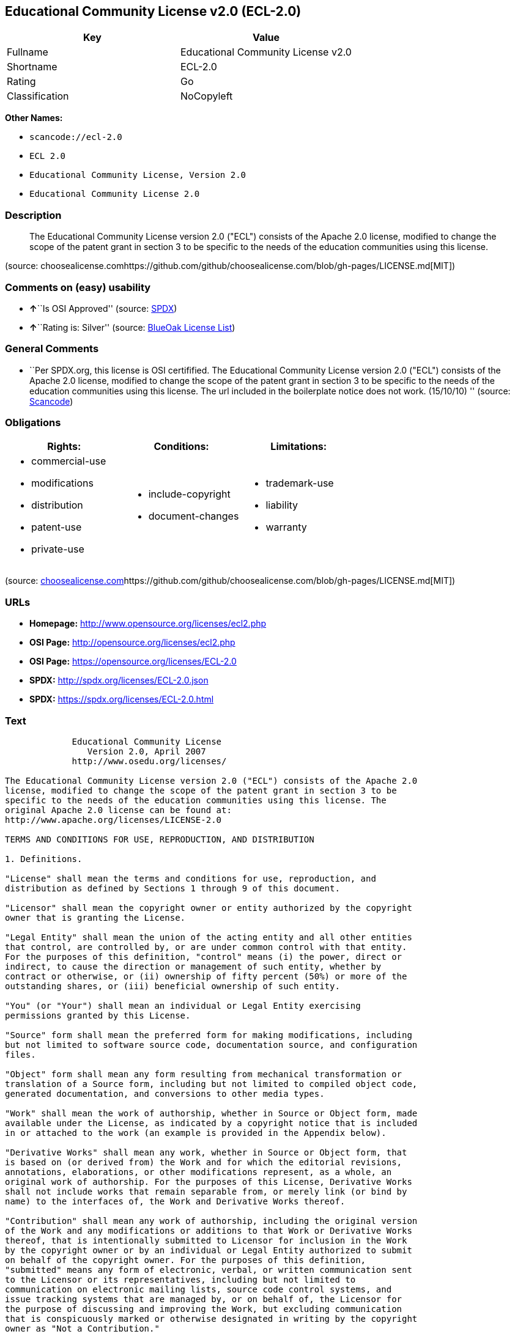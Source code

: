 == Educational Community License v2.0 (ECL-2.0)

[cols=",",options="header",]
|===
|Key |Value
|Fullname |Educational Community License v2.0
|Shortname |ECL-2.0
|Rating |Go
|Classification |NoCopyleft
|===

*Other Names:*

* `+scancode://ecl-2.0+`
* `+ECL 2.0+`
* `+Educational Community License, Version 2.0+`
* `+Educational Community License 2.0+`

=== Description

____
The Educational Community License version 2.0 ("ECL") consists of the
Apache 2.0 license, modified to change the scope of the patent grant in
section 3 to be specific to the needs of the education communities using
this license.
____

(source:
choosealicense.comhttps://github.com/github/choosealicense.com/blob/gh-pages/LICENSE.md[MIT])

=== Comments on (easy) usability

* **↑**``Is OSI Approved'' (source:
https://spdx.org/licenses/ECL-2.0.html[SPDX])
* **↑**``Rating is: Silver'' (source:
https://blueoakcouncil.org/list[BlueOak License List])

=== General Comments

* ``Per SPDX.org, this license is OSI certifified. The Educational
Community License version 2.0 ("ECL") consists of the Apache 2.0
license, modified to change the scope of the patent grant in section 3
to be specific to the needs of the education communities using this
license. The url included in the boilerplate notice does not work.
(15/10/10) '' (source:
https://github.com/nexB/scancode-toolkit/blob/develop/src/licensedcode/data/licenses/ecl-2.0.yml[Scancode])

=== Obligations

[cols=",,",options="header",]
|===
|Rights: |Conditions: |Limitations:
a|
* commercial-use
* modifications
* distribution
* patent-use
* private-use

a|
* include-copyright
* document-changes

a|
* trademark-use
* liability
* warranty

|===

(source:
https://github.com/github/choosealicense.com/blob/gh-pages/_licenses/ecl-2.0.txt[choosealicense.com]https://github.com/github/choosealicense.com/blob/gh-pages/LICENSE.md[MIT])

=== URLs

* *Homepage:* http://www.opensource.org/licenses/ecl2.php
* *OSI Page:* http://opensource.org/licenses/ecl2.php
* *OSI Page:* https://opensource.org/licenses/ECL-2.0
* *SPDX:* http://spdx.org/licenses/ECL-2.0.json
* *SPDX:* https://spdx.org/licenses/ECL-2.0.html

=== Text

....
             Educational Community License
                Version 2.0, April 2007
             http://www.osedu.org/licenses/

The Educational Community License version 2.0 ("ECL") consists of the Apache 2.0
license, modified to change the scope of the patent grant in section 3 to be
specific to the needs of the education communities using this license. The
original Apache 2.0 license can be found at:
http://www.apache.org/licenses/LICENSE-2.0

TERMS AND CONDITIONS FOR USE, REPRODUCTION, AND DISTRIBUTION

1. Definitions.

"License" shall mean the terms and conditions for use, reproduction, and
distribution as defined by Sections 1 through 9 of this document.

"Licensor" shall mean the copyright owner or entity authorized by the copyright
owner that is granting the License.

"Legal Entity" shall mean the union of the acting entity and all other entities
that control, are controlled by, or are under common control with that entity.
For the purposes of this definition, "control" means (i) the power, direct or
indirect, to cause the direction or management of such entity, whether by
contract or otherwise, or (ii) ownership of fifty percent (50%) or more of the
outstanding shares, or (iii) beneficial ownership of such entity.

"You" (or "Your") shall mean an individual or Legal Entity exercising
permissions granted by this License.

"Source" form shall mean the preferred form for making modifications, including
but not limited to software source code, documentation source, and configuration
files.

"Object" form shall mean any form resulting from mechanical transformation or
translation of a Source form, including but not limited to compiled object code,
generated documentation, and conversions to other media types.

"Work" shall mean the work of authorship, whether in Source or Object form, made
available under the License, as indicated by a copyright notice that is included
in or attached to the work (an example is provided in the Appendix below).

"Derivative Works" shall mean any work, whether in Source or Object form, that
is based on (or derived from) the Work and for which the editorial revisions,
annotations, elaborations, or other modifications represent, as a whole, an
original work of authorship. For the purposes of this License, Derivative Works
shall not include works that remain separable from, or merely link (or bind by
name) to the interfaces of, the Work and Derivative Works thereof.

"Contribution" shall mean any work of authorship, including the original version
of the Work and any modifications or additions to that Work or Derivative Works
thereof, that is intentionally submitted to Licensor for inclusion in the Work
by the copyright owner or by an individual or Legal Entity authorized to submit
on behalf of the copyright owner. For the purposes of this definition,
"submitted" means any form of electronic, verbal, or written communication sent
to the Licensor or its representatives, including but not limited to
communication on electronic mailing lists, source code control systems, and
issue tracking systems that are managed by, or on behalf of, the Licensor for
the purpose of discussing and improving the Work, but excluding communication
that is conspicuously marked or otherwise designated in writing by the copyright
owner as "Not a Contribution."

"Contributor" shall mean Licensor and any individual or Legal Entity on behalf
of whom a Contribution has been received by Licensor and subsequently
incorporated within the Work.

2. Grant of Copyright License. Subject to the terms and conditions of this
License, each Contributor hereby grants to You a perpetual, worldwide, non-
exclusive, no-charge, royalty-free, irrevocable copyright license to reproduce,
prepare Derivative Works of, publicly display, publicly perform, sublicense, and
distribute the Work and such Derivative Works in Source or Object form.

3. Grant of Patent License. Subject to the terms and conditions of this License,
each Contributor hereby grants to You a perpetual, worldwide, non-exclusive, no-
charge, royalty-free, irrevocable (except as stated in this section) patent
license to make, have made, use, offer to sell, sell, import, and otherwise
transfer the Work, where such license applies only to those patent claims
licensable by such Contributor that are necessarily infringed by their
Contribution(s) alone or by combination of their Contribution(s) with the Work
to which such Contribution(s) was submitted. If You institute patent litigation
against any entity (including a cross-claim or counterclaim in a lawsuit)
alleging that the Work or a Contribution incorporated within the Work
constitutes direct or contributory patent infringement, then any patent licenses
granted to You under this License for that Work shall terminate as of the date
such litigation is filed. Any patent license granted hereby with respect to
contributions by an individual employed by an institution or organization is
limited to patent claims where the individual that is the author of the Work is
also the inventor of the patent claims licensed, and where the organization or
institution has the right to grant such license under applicable grant and
research funding agreements. No other express or implied licenses are granted.

4. Redistribution.

You may reproduce and distribute copies of the Work or Derivative Works thereof
in any medium, with or without modifications, and in Source or Object form,
provided that You meet the following conditions:

You must give any other recipients of the Work or Derivative Works a copy of
this License; and

You must cause any modified files to carry prominent notices stating that You
changed the files; and

You must retain, in the Source form of any Derivative Works that You distribute,
all copyright, patent, trademark, and attribution notices from the Source form
of the Work, excluding those notices that do not pertain to any part of the
Derivative Works; and

If the Work includes a "NOTICE" text file as part of its distribution, then any
Derivative Works that You distribute must include a readable copy of the
attribution notices contained within such NOTICE file, excluding those notices
that do not pertain to any part of the Derivative Works, in at least one of the
following places: within a NOTICE text file distributed as part of the
Derivative Works; within the Source form or documentation, if provided along
with the Derivative Works; or, within a display generated by the Derivative
Works, if and wherever such third-party notices normally appear. The contents of
the NOTICE file are for informational purposes only and do not modify the
License. You may add Your own attribution notices within Derivative Works that
You distribute, alongside or as an addendum to the NOTICE text from the Work,
provided that such additional attribution notices cannot be construed as
modifying the License.

You may add Your own copyright statement to Your modifications and may provide
additional or different license terms and conditions for use, reproduction, or
distribution of Your modifications, or for any such Derivative Works as a whole,
provided Your use, reproduction, and distribution of the Work otherwise complies
with the conditions stated in this License.

5. Submission of Contributions.

Unless You explicitly state otherwise, any Contribution intentionally submitted
for inclusion in the Work by You to the Licensor shall be under the terms and
conditions of this License, without any additional terms or conditions.
Notwithstanding the above, nothing herein shall supersede or modify the terms of
any separate license agreement you may have executed with Licensor regarding
such Contributions.

6. Trademarks.

This License does not grant permission to use the trade names, trademarks,
service marks, or product names of the Licensor, except as required for
reasonable and customary use in describing the origin of the Work and
reproducing the content of the NOTICE file.

7. Disclaimer of Warranty.

Unless required by applicable law or agreed to in writing, Licensor provides the
Work (and each Contributor provides its Contributions) on an "AS IS" BASIS,
WITHOUT WARRANTIES OR CONDITIONS OF ANY KIND, either express or implied,
including, without limitation, any warranties or conditions of TITLE, NON-
INFRINGEMENT, MERCHANTABILITY, or FITNESS FOR A PARTICULAR PURPOSE. You are
solely responsible for determining the appropriateness of using or
redistributing the Work and assume any risks associated with Your exercise of
permissions under this License.

8. Limitation of Liability.

In no event and under no legal theory, whether in tort (including negligence),
contract, or otherwise, unless required by applicable law (such as deliberate
and grossly negligent acts) or agreed to in writing, shall any Contributor be
liable to You for damages, including any direct, indirect, special, incidental,
or consequential damages of any character arising as a result of this License or
out of the use or inability to use the Work (including but not limited to
damages for loss of goodwill, work stoppage, computer failure or malfunction, or
any and all other commercial damages or losses), even if such Contributor has
been advised of the possibility of such damages.

9. Accepting Warranty or Additional Liability.

While redistributing the Work or Derivative Works thereof, You may choose to
offer, and charge a fee for, acceptance of support, warranty, indemnity, or
other liability obligations and/or rights consistent with this License. However,
in accepting such obligations, You may act only on Your own behalf and on Your
sole responsibility, not on behalf of any other Contributor, and only if You
agree to indemnify, defend, and hold each Contributor harmless for any liability
incurred by, or claims asserted against, such Contributor by reason of your
accepting any such warranty or additional liability.

END OF TERMS AND CONDITIONS

APPENDIX: How to apply the Educational Community License to your work

To apply the Educational Community License to your work, attach
the following boilerplate notice, with the fields enclosed by
brackets "[]" replaced with your own identifying information.
(Don't include the brackets!) The text should be enclosed in the
appropriate comment syntax for the file format. We also recommend
that a file or class name and description of purpose be included on
the same "printed page" as the copyright notice for easier
identification within third-party archives.

	Copyright [yyyy] [name of copyright owner] Licensed under the
	Educational Community License, Version 2.0 (the "License"); you may
	not use this file except in compliance with the License. You may
	obtain a copy of the License at
	
	http://www.osedu.org/licenses/ECL-2.0

	Unless required by applicable law or agreed to in writing,
	software distributed under the License is distributed on an "AS IS"
	BASIS, WITHOUT WARRANTIES OR CONDITIONS OF ANY KIND, either express
	or implied. See the License for the specific language governing
	permissions and limitations under the License.
....

'''''

=== Raw Data

....
{
    "__impliedNames": [
        "ECL-2.0",
        "Educational Community License v2.0",
        "scancode://ecl-2.0",
        "ECL 2.0",
        "ecl-2.0",
        "Educational Community License, Version 2.0",
        "Educational Community License 2.0"
    ],
    "__impliedId": "ECL-2.0",
    "__impliedComments": [
        [
            "Scancode",
            [
                "Per SPDX.org, this license is OSI certifified. The Educational Community\nLicense version 2.0 (\"ECL\") consists of the Apache 2.0 license, modified to\nchange the scope of the patent grant in section 3 to be specific to the\nneeds of the education communities using this license. The url included in\nthe boilerplate notice does not work. (15/10/10)\n"
            ]
        ]
    ],
    "facts": {
        "Open Knowledge International": {
            "is_generic": null,
            "status": "active",
            "domain_software": true,
            "url": "https://opensource.org/licenses/ECL-2.0",
            "maintainer": "",
            "od_conformance": "not reviewed",
            "_sourceURL": "https://github.com/okfn/licenses/blob/master/licenses.csv",
            "domain_data": false,
            "osd_conformance": "approved",
            "id": "ECL-2.0",
            "title": "Educational Community License 2.0",
            "_implications": {
                "__impliedNames": [
                    "ECL-2.0",
                    "Educational Community License 2.0"
                ],
                "__impliedId": "ECL-2.0",
                "__impliedURLs": [
                    [
                        null,
                        "https://opensource.org/licenses/ECL-2.0"
                    ]
                ]
            },
            "domain_content": false
        },
        "SPDX": {
            "isSPDXLicenseDeprecated": false,
            "spdxFullName": "Educational Community License v2.0",
            "spdxDetailsURL": "http://spdx.org/licenses/ECL-2.0.json",
            "_sourceURL": "https://spdx.org/licenses/ECL-2.0.html",
            "spdxLicIsOSIApproved": true,
            "spdxSeeAlso": [
                "https://opensource.org/licenses/ECL-2.0"
            ],
            "_implications": {
                "__impliedNames": [
                    "ECL-2.0",
                    "Educational Community License v2.0"
                ],
                "__impliedId": "ECL-2.0",
                "__impliedJudgement": [
                    [
                        "SPDX",
                        {
                            "tag": "PositiveJudgement",
                            "contents": "Is OSI Approved"
                        }
                    ]
                ],
                "__isOsiApproved": true,
                "__impliedURLs": [
                    [
                        "SPDX",
                        "http://spdx.org/licenses/ECL-2.0.json"
                    ],
                    [
                        null,
                        "https://opensource.org/licenses/ECL-2.0"
                    ]
                ]
            },
            "spdxLicenseId": "ECL-2.0"
        },
        "Scancode": {
            "otherUrls": [
                "http://opensource.org/licenses/ECL-2.0",
                "https://opensource.org/licenses/ECL-2.0"
            ],
            "homepageUrl": "http://www.opensource.org/licenses/ecl2.php",
            "shortName": "ECL 2.0",
            "textUrls": null,
            "text": "             Educational Community License\n                Version 2.0, April 2007\n             http://www.osedu.org/licenses/\n\nThe Educational Community License version 2.0 (\"ECL\") consists of the Apache 2.0\nlicense, modified to change the scope of the patent grant in section 3 to be\nspecific to the needs of the education communities using this license. The\noriginal Apache 2.0 license can be found at:\nhttp://www.apache.org/licenses/LICENSE-2.0\n\nTERMS AND CONDITIONS FOR USE, REPRODUCTION, AND DISTRIBUTION\n\n1. Definitions.\n\n\"License\" shall mean the terms and conditions for use, reproduction, and\ndistribution as defined by Sections 1 through 9 of this document.\n\n\"Licensor\" shall mean the copyright owner or entity authorized by the copyright\nowner that is granting the License.\n\n\"Legal Entity\" shall mean the union of the acting entity and all other entities\nthat control, are controlled by, or are under common control with that entity.\nFor the purposes of this definition, \"control\" means (i) the power, direct or\nindirect, to cause the direction or management of such entity, whether by\ncontract or otherwise, or (ii) ownership of fifty percent (50%) or more of the\noutstanding shares, or (iii) beneficial ownership of such entity.\n\n\"You\" (or \"Your\") shall mean an individual or Legal Entity exercising\npermissions granted by this License.\n\n\"Source\" form shall mean the preferred form for making modifications, including\nbut not limited to software source code, documentation source, and configuration\nfiles.\n\n\"Object\" form shall mean any form resulting from mechanical transformation or\ntranslation of a Source form, including but not limited to compiled object code,\ngenerated documentation, and conversions to other media types.\n\n\"Work\" shall mean the work of authorship, whether in Source or Object form, made\navailable under the License, as indicated by a copyright notice that is included\nin or attached to the work (an example is provided in the Appendix below).\n\n\"Derivative Works\" shall mean any work, whether in Source or Object form, that\nis based on (or derived from) the Work and for which the editorial revisions,\nannotations, elaborations, or other modifications represent, as a whole, an\noriginal work of authorship. For the purposes of this License, Derivative Works\nshall not include works that remain separable from, or merely link (or bind by\nname) to the interfaces of, the Work and Derivative Works thereof.\n\n\"Contribution\" shall mean any work of authorship, including the original version\nof the Work and any modifications or additions to that Work or Derivative Works\nthereof, that is intentionally submitted to Licensor for inclusion in the Work\nby the copyright owner or by an individual or Legal Entity authorized to submit\non behalf of the copyright owner. For the purposes of this definition,\n\"submitted\" means any form of electronic, verbal, or written communication sent\nto the Licensor or its representatives, including but not limited to\ncommunication on electronic mailing lists, source code control systems, and\nissue tracking systems that are managed by, or on behalf of, the Licensor for\nthe purpose of discussing and improving the Work, but excluding communication\nthat is conspicuously marked or otherwise designated in writing by the copyright\nowner as \"Not a Contribution.\"\n\n\"Contributor\" shall mean Licensor and any individual or Legal Entity on behalf\nof whom a Contribution has been received by Licensor and subsequently\nincorporated within the Work.\n\n2. Grant of Copyright License. Subject to the terms and conditions of this\nLicense, each Contributor hereby grants to You a perpetual, worldwide, non-\nexclusive, no-charge, royalty-free, irrevocable copyright license to reproduce,\nprepare Derivative Works of, publicly display, publicly perform, sublicense, and\ndistribute the Work and such Derivative Works in Source or Object form.\n\n3. Grant of Patent License. Subject to the terms and conditions of this License,\neach Contributor hereby grants to You a perpetual, worldwide, non-exclusive, no-\ncharge, royalty-free, irrevocable (except as stated in this section) patent\nlicense to make, have made, use, offer to sell, sell, import, and otherwise\ntransfer the Work, where such license applies only to those patent claims\nlicensable by such Contributor that are necessarily infringed by their\nContribution(s) alone or by combination of their Contribution(s) with the Work\nto which such Contribution(s) was submitted. If You institute patent litigation\nagainst any entity (including a cross-claim or counterclaim in a lawsuit)\nalleging that the Work or a Contribution incorporated within the Work\nconstitutes direct or contributory patent infringement, then any patent licenses\ngranted to You under this License for that Work shall terminate as of the date\nsuch litigation is filed. Any patent license granted hereby with respect to\ncontributions by an individual employed by an institution or organization is\nlimited to patent claims where the individual that is the author of the Work is\nalso the inventor of the patent claims licensed, and where the organization or\ninstitution has the right to grant such license under applicable grant and\nresearch funding agreements. No other express or implied licenses are granted.\n\n4. Redistribution.\n\nYou may reproduce and distribute copies of the Work or Derivative Works thereof\nin any medium, with or without modifications, and in Source or Object form,\nprovided that You meet the following conditions:\n\nYou must give any other recipients of the Work or Derivative Works a copy of\nthis License; and\n\nYou must cause any modified files to carry prominent notices stating that You\nchanged the files; and\n\nYou must retain, in the Source form of any Derivative Works that You distribute,\nall copyright, patent, trademark, and attribution notices from the Source form\nof the Work, excluding those notices that do not pertain to any part of the\nDerivative Works; and\n\nIf the Work includes a \"NOTICE\" text file as part of its distribution, then any\nDerivative Works that You distribute must include a readable copy of the\nattribution notices contained within such NOTICE file, excluding those notices\nthat do not pertain to any part of the Derivative Works, in at least one of the\nfollowing places: within a NOTICE text file distributed as part of the\nDerivative Works; within the Source form or documentation, if provided along\nwith the Derivative Works; or, within a display generated by the Derivative\nWorks, if and wherever such third-party notices normally appear. The contents of\nthe NOTICE file are for informational purposes only and do not modify the\nLicense. You may add Your own attribution notices within Derivative Works that\nYou distribute, alongside or as an addendum to the NOTICE text from the Work,\nprovided that such additional attribution notices cannot be construed as\nmodifying the License.\n\nYou may add Your own copyright statement to Your modifications and may provide\nadditional or different license terms and conditions for use, reproduction, or\ndistribution of Your modifications, or for any such Derivative Works as a whole,\nprovided Your use, reproduction, and distribution of the Work otherwise complies\nwith the conditions stated in this License.\n\n5. Submission of Contributions.\n\nUnless You explicitly state otherwise, any Contribution intentionally submitted\nfor inclusion in the Work by You to the Licensor shall be under the terms and\nconditions of this License, without any additional terms or conditions.\nNotwithstanding the above, nothing herein shall supersede or modify the terms of\nany separate license agreement you may have executed with Licensor regarding\nsuch Contributions.\n\n6. Trademarks.\n\nThis License does not grant permission to use the trade names, trademarks,\nservice marks, or product names of the Licensor, except as required for\nreasonable and customary use in describing the origin of the Work and\nreproducing the content of the NOTICE file.\n\n7. Disclaimer of Warranty.\n\nUnless required by applicable law or agreed to in writing, Licensor provides the\nWork (and each Contributor provides its Contributions) on an \"AS IS\" BASIS,\nWITHOUT WARRANTIES OR CONDITIONS OF ANY KIND, either express or implied,\nincluding, without limitation, any warranties or conditions of TITLE, NON-\nINFRINGEMENT, MERCHANTABILITY, or FITNESS FOR A PARTICULAR PURPOSE. You are\nsolely responsible for determining the appropriateness of using or\nredistributing the Work and assume any risks associated with Your exercise of\npermissions under this License.\n\n8. Limitation of Liability.\n\nIn no event and under no legal theory, whether in tort (including negligence),\ncontract, or otherwise, unless required by applicable law (such as deliberate\nand grossly negligent acts) or agreed to in writing, shall any Contributor be\nliable to You for damages, including any direct, indirect, special, incidental,\nor consequential damages of any character arising as a result of this License or\nout of the use or inability to use the Work (including but not limited to\ndamages for loss of goodwill, work stoppage, computer failure or malfunction, or\nany and all other commercial damages or losses), even if such Contributor has\nbeen advised of the possibility of such damages.\n\n9. Accepting Warranty or Additional Liability.\n\nWhile redistributing the Work or Derivative Works thereof, You may choose to\noffer, and charge a fee for, acceptance of support, warranty, indemnity, or\nother liability obligations and/or rights consistent with this License. However,\nin accepting such obligations, You may act only on Your own behalf and on Your\nsole responsibility, not on behalf of any other Contributor, and only if You\nagree to indemnify, defend, and hold each Contributor harmless for any liability\nincurred by, or claims asserted against, such Contributor by reason of your\naccepting any such warranty or additional liability.\n\nEND OF TERMS AND CONDITIONS\n\nAPPENDIX: How to apply the Educational Community License to your work\n\nTo apply the Educational Community License to your work, attach\nthe following boilerplate notice, with the fields enclosed by\nbrackets \"[]\" replaced with your own identifying information.\n(Don't include the brackets!) The text should be enclosed in the\nappropriate comment syntax for the file format. We also recommend\nthat a file or class name and description of purpose be included on\nthe same \"printed page\" as the copyright notice for easier\nidentification within third-party archives.\n\n\tCopyright [yyyy] [name of copyright owner] Licensed under the\n\tEducational Community License, Version 2.0 (the \"License\"); you may\n\tnot use this file except in compliance with the License. You may\n\tobtain a copy of the License at\n\t\n\thttp://www.osedu.org/licenses/ECL-2.0\n\n\tUnless required by applicable law or agreed to in writing,\n\tsoftware distributed under the License is distributed on an \"AS IS\"\n\tBASIS, WITHOUT WARRANTIES OR CONDITIONS OF ANY KIND, either express\n\tor implied. See the License for the specific language governing\n\tpermissions and limitations under the License.",
            "category": "Permissive",
            "osiUrl": "http://opensource.org/licenses/ecl2.php",
            "owner": "OSI - Open Source Initiative",
            "_sourceURL": "https://github.com/nexB/scancode-toolkit/blob/develop/src/licensedcode/data/licenses/ecl-2.0.yml",
            "key": "ecl-2.0",
            "name": "Educational Community License 2.0",
            "spdxId": "ECL-2.0",
            "notes": "Per SPDX.org, this license is OSI certifified. The Educational Community\nLicense version 2.0 (\"ECL\") consists of the Apache 2.0 license, modified to\nchange the scope of the patent grant in section 3 to be specific to the\nneeds of the education communities using this license. The url included in\nthe boilerplate notice does not work. (15/10/10)\n",
            "_implications": {
                "__impliedNames": [
                    "scancode://ecl-2.0",
                    "ECL 2.0",
                    "ECL-2.0"
                ],
                "__impliedId": "ECL-2.0",
                "__impliedComments": [
                    [
                        "Scancode",
                        [
                            "Per SPDX.org, this license is OSI certifified. The Educational Community\nLicense version 2.0 (\"ECL\") consists of the Apache 2.0 license, modified to\nchange the scope of the patent grant in section 3 to be specific to the\nneeds of the education communities using this license. The url included in\nthe boilerplate notice does not work. (15/10/10)\n"
                        ]
                    ]
                ],
                "__impliedCopyleft": [
                    [
                        "Scancode",
                        "NoCopyleft"
                    ]
                ],
                "__calculatedCopyleft": "NoCopyleft",
                "__impliedText": "             Educational Community License\n                Version 2.0, April 2007\n             http://www.osedu.org/licenses/\n\nThe Educational Community License version 2.0 (\"ECL\") consists of the Apache 2.0\nlicense, modified to change the scope of the patent grant in section 3 to be\nspecific to the needs of the education communities using this license. The\noriginal Apache 2.0 license can be found at:\nhttp://www.apache.org/licenses/LICENSE-2.0\n\nTERMS AND CONDITIONS FOR USE, REPRODUCTION, AND DISTRIBUTION\n\n1. Definitions.\n\n\"License\" shall mean the terms and conditions for use, reproduction, and\ndistribution as defined by Sections 1 through 9 of this document.\n\n\"Licensor\" shall mean the copyright owner or entity authorized by the copyright\nowner that is granting the License.\n\n\"Legal Entity\" shall mean the union of the acting entity and all other entities\nthat control, are controlled by, or are under common control with that entity.\nFor the purposes of this definition, \"control\" means (i) the power, direct or\nindirect, to cause the direction or management of such entity, whether by\ncontract or otherwise, or (ii) ownership of fifty percent (50%) or more of the\noutstanding shares, or (iii) beneficial ownership of such entity.\n\n\"You\" (or \"Your\") shall mean an individual or Legal Entity exercising\npermissions granted by this License.\n\n\"Source\" form shall mean the preferred form for making modifications, including\nbut not limited to software source code, documentation source, and configuration\nfiles.\n\n\"Object\" form shall mean any form resulting from mechanical transformation or\ntranslation of a Source form, including but not limited to compiled object code,\ngenerated documentation, and conversions to other media types.\n\n\"Work\" shall mean the work of authorship, whether in Source or Object form, made\navailable under the License, as indicated by a copyright notice that is included\nin or attached to the work (an example is provided in the Appendix below).\n\n\"Derivative Works\" shall mean any work, whether in Source or Object form, that\nis based on (or derived from) the Work and for which the editorial revisions,\nannotations, elaborations, or other modifications represent, as a whole, an\noriginal work of authorship. For the purposes of this License, Derivative Works\nshall not include works that remain separable from, or merely link (or bind by\nname) to the interfaces of, the Work and Derivative Works thereof.\n\n\"Contribution\" shall mean any work of authorship, including the original version\nof the Work and any modifications or additions to that Work or Derivative Works\nthereof, that is intentionally submitted to Licensor for inclusion in the Work\nby the copyright owner or by an individual or Legal Entity authorized to submit\non behalf of the copyright owner. For the purposes of this definition,\n\"submitted\" means any form of electronic, verbal, or written communication sent\nto the Licensor or its representatives, including but not limited to\ncommunication on electronic mailing lists, source code control systems, and\nissue tracking systems that are managed by, or on behalf of, the Licensor for\nthe purpose of discussing and improving the Work, but excluding communication\nthat is conspicuously marked or otherwise designated in writing by the copyright\nowner as \"Not a Contribution.\"\n\n\"Contributor\" shall mean Licensor and any individual or Legal Entity on behalf\nof whom a Contribution has been received by Licensor and subsequently\nincorporated within the Work.\n\n2. Grant of Copyright License. Subject to the terms and conditions of this\nLicense, each Contributor hereby grants to You a perpetual, worldwide, non-\nexclusive, no-charge, royalty-free, irrevocable copyright license to reproduce,\nprepare Derivative Works of, publicly display, publicly perform, sublicense, and\ndistribute the Work and such Derivative Works in Source or Object form.\n\n3. Grant of Patent License. Subject to the terms and conditions of this License,\neach Contributor hereby grants to You a perpetual, worldwide, non-exclusive, no-\ncharge, royalty-free, irrevocable (except as stated in this section) patent\nlicense to make, have made, use, offer to sell, sell, import, and otherwise\ntransfer the Work, where such license applies only to those patent claims\nlicensable by such Contributor that are necessarily infringed by their\nContribution(s) alone or by combination of their Contribution(s) with the Work\nto which such Contribution(s) was submitted. If You institute patent litigation\nagainst any entity (including a cross-claim or counterclaim in a lawsuit)\nalleging that the Work or a Contribution incorporated within the Work\nconstitutes direct or contributory patent infringement, then any patent licenses\ngranted to You under this License for that Work shall terminate as of the date\nsuch litigation is filed. Any patent license granted hereby with respect to\ncontributions by an individual employed by an institution or organization is\nlimited to patent claims where the individual that is the author of the Work is\nalso the inventor of the patent claims licensed, and where the organization or\ninstitution has the right to grant such license under applicable grant and\nresearch funding agreements. No other express or implied licenses are granted.\n\n4. Redistribution.\n\nYou may reproduce and distribute copies of the Work or Derivative Works thereof\nin any medium, with or without modifications, and in Source or Object form,\nprovided that You meet the following conditions:\n\nYou must give any other recipients of the Work or Derivative Works a copy of\nthis License; and\n\nYou must cause any modified files to carry prominent notices stating that You\nchanged the files; and\n\nYou must retain, in the Source form of any Derivative Works that You distribute,\nall copyright, patent, trademark, and attribution notices from the Source form\nof the Work, excluding those notices that do not pertain to any part of the\nDerivative Works; and\n\nIf the Work includes a \"NOTICE\" text file as part of its distribution, then any\nDerivative Works that You distribute must include a readable copy of the\nattribution notices contained within such NOTICE file, excluding those notices\nthat do not pertain to any part of the Derivative Works, in at least one of the\nfollowing places: within a NOTICE text file distributed as part of the\nDerivative Works; within the Source form or documentation, if provided along\nwith the Derivative Works; or, within a display generated by the Derivative\nWorks, if and wherever such third-party notices normally appear. The contents of\nthe NOTICE file are for informational purposes only and do not modify the\nLicense. You may add Your own attribution notices within Derivative Works that\nYou distribute, alongside or as an addendum to the NOTICE text from the Work,\nprovided that such additional attribution notices cannot be construed as\nmodifying the License.\n\nYou may add Your own copyright statement to Your modifications and may provide\nadditional or different license terms and conditions for use, reproduction, or\ndistribution of Your modifications, or for any such Derivative Works as a whole,\nprovided Your use, reproduction, and distribution of the Work otherwise complies\nwith the conditions stated in this License.\n\n5. Submission of Contributions.\n\nUnless You explicitly state otherwise, any Contribution intentionally submitted\nfor inclusion in the Work by You to the Licensor shall be under the terms and\nconditions of this License, without any additional terms or conditions.\nNotwithstanding the above, nothing herein shall supersede or modify the terms of\nany separate license agreement you may have executed with Licensor regarding\nsuch Contributions.\n\n6. Trademarks.\n\nThis License does not grant permission to use the trade names, trademarks,\nservice marks, or product names of the Licensor, except as required for\nreasonable and customary use in describing the origin of the Work and\nreproducing the content of the NOTICE file.\n\n7. Disclaimer of Warranty.\n\nUnless required by applicable law or agreed to in writing, Licensor provides the\nWork (and each Contributor provides its Contributions) on an \"AS IS\" BASIS,\nWITHOUT WARRANTIES OR CONDITIONS OF ANY KIND, either express or implied,\nincluding, without limitation, any warranties or conditions of TITLE, NON-\nINFRINGEMENT, MERCHANTABILITY, or FITNESS FOR A PARTICULAR PURPOSE. You are\nsolely responsible for determining the appropriateness of using or\nredistributing the Work and assume any risks associated with Your exercise of\npermissions under this License.\n\n8. Limitation of Liability.\n\nIn no event and under no legal theory, whether in tort (including negligence),\ncontract, or otherwise, unless required by applicable law (such as deliberate\nand grossly negligent acts) or agreed to in writing, shall any Contributor be\nliable to You for damages, including any direct, indirect, special, incidental,\nor consequential damages of any character arising as a result of this License or\nout of the use or inability to use the Work (including but not limited to\ndamages for loss of goodwill, work stoppage, computer failure or malfunction, or\nany and all other commercial damages or losses), even if such Contributor has\nbeen advised of the possibility of such damages.\n\n9. Accepting Warranty or Additional Liability.\n\nWhile redistributing the Work or Derivative Works thereof, You may choose to\noffer, and charge a fee for, acceptance of support, warranty, indemnity, or\nother liability obligations and/or rights consistent with this License. However,\nin accepting such obligations, You may act only on Your own behalf and on Your\nsole responsibility, not on behalf of any other Contributor, and only if You\nagree to indemnify, defend, and hold each Contributor harmless for any liability\nincurred by, or claims asserted against, such Contributor by reason of your\naccepting any such warranty or additional liability.\n\nEND OF TERMS AND CONDITIONS\n\nAPPENDIX: How to apply the Educational Community License to your work\n\nTo apply the Educational Community License to your work, attach\nthe following boilerplate notice, with the fields enclosed by\nbrackets \"[]\" replaced with your own identifying information.\n(Don't include the brackets!) The text should be enclosed in the\nappropriate comment syntax for the file format. We also recommend\nthat a file or class name and description of purpose be included on\nthe same \"printed page\" as the copyright notice for easier\nidentification within third-party archives.\n\n\tCopyright [yyyy] [name of copyright owner] Licensed under the\n\tEducational Community License, Version 2.0 (the \"License\"); you may\n\tnot use this file except in compliance with the License. You may\n\tobtain a copy of the License at\n\t\n\thttp://www.osedu.org/licenses/ECL-2.0\n\n\tUnless required by applicable law or agreed to in writing,\n\tsoftware distributed under the License is distributed on an \"AS IS\"\n\tBASIS, WITHOUT WARRANTIES OR CONDITIONS OF ANY KIND, either express\n\tor implied. See the License for the specific language governing\n\tpermissions and limitations under the License.",
                "__impliedURLs": [
                    [
                        "Homepage",
                        "http://www.opensource.org/licenses/ecl2.php"
                    ],
                    [
                        "OSI Page",
                        "http://opensource.org/licenses/ecl2.php"
                    ],
                    [
                        null,
                        "http://opensource.org/licenses/ECL-2.0"
                    ],
                    [
                        null,
                        "https://opensource.org/licenses/ECL-2.0"
                    ]
                ]
            }
        },
        "OpenChainPolicyTemplate": {
            "isSaaSDeemed": "no",
            "licenseType": "permissive",
            "freedomOrDeath": "no",
            "typeCopyleft": "no",
            "_sourceURL": "https://github.com/OpenChain-Project/curriculum/raw/ddf1e879341adbd9b297cd67c5d5c16b2076540b/policy-template/Open%20Source%20Policy%20Template%20for%20OpenChain%20Specification%201.2.ods",
            "name": "Educational Community License, Version 2.0 ",
            "commercialUse": true,
            "spdxId": "ECL-2.0",
            "_implications": {
                "__impliedNames": [
                    "ECL-2.0"
                ]
            }
        },
        "BlueOak License List": {
            "BlueOakRating": "Silver",
            "url": "https://spdx.org/licenses/ECL-2.0.html",
            "isPermissive": true,
            "_sourceURL": "https://blueoakcouncil.org/list",
            "name": "Educational Community License v2.0",
            "id": "ECL-2.0",
            "_implications": {
                "__impliedNames": [
                    "ECL-2.0",
                    "Educational Community License v2.0"
                ],
                "__impliedJudgement": [
                    [
                        "BlueOak License List",
                        {
                            "tag": "PositiveJudgement",
                            "contents": "Rating is: Silver"
                        }
                    ]
                ],
                "__impliedCopyleft": [
                    [
                        "BlueOak License List",
                        "NoCopyleft"
                    ]
                ],
                "__calculatedCopyleft": "NoCopyleft",
                "__impliedURLs": [
                    [
                        "SPDX",
                        "https://spdx.org/licenses/ECL-2.0.html"
                    ]
                ]
            }
        },
        "OpenSourceInitiative": {
            "text": [
                {
                    "url": "https://opensource.org/licenses/ECL-2.0",
                    "title": "HTML",
                    "media_type": "text/html"
                }
            ],
            "identifiers": [
                {
                    "identifier": "ECL-2.0",
                    "scheme": "SPDX"
                }
            ],
            "superseded_by": null,
            "_sourceURL": "https://opensource.org/licenses/",
            "name": "Educational Community License, Version 2.0",
            "other_names": [],
            "keywords": [
                "special-purpose",
                "osi-approved"
            ],
            "id": "ECL-2.0",
            "links": [
                {
                    "note": "OSI Page",
                    "url": "https://opensource.org/licenses/ECL-2.0"
                }
            ],
            "_implications": {
                "__impliedNames": [
                    "ECL-2.0",
                    "Educational Community License, Version 2.0",
                    "ECL-2.0"
                ],
                "__impliedURLs": [
                    [
                        "OSI Page",
                        "https://opensource.org/licenses/ECL-2.0"
                    ]
                ]
            }
        },
        "choosealicense.com": {
            "limitations": [
                "trademark-use",
                "liability",
                "warranty"
            ],
            "_sourceURL": "https://github.com/github/choosealicense.com/blob/gh-pages/_licenses/ecl-2.0.txt",
            "content": "---\ntitle: Educational Community License v2.0\nspdx-id: ECL-2.0\n\ndescription: The Educational Community License version 2.0 (\"ECL\") consists of the Apache 2.0 license, modified to change the scope of the patent grant in section 3 to be specific to the needs of the education communities using this license.\n\nhow: Create a text file (typically named LICENSE or LICENSE.txt) in the root of your source code and copy the text of the license into the file.\n\nnote: The Apereo Foundation recommends taking the additional step of adding a boilerplate notice to the header of each source file. You can find the notice at the very end of the license in the appendix.\n\nusing:\n  - Sakai: https://github.com/sakaiproject/sakai/blob/master/LICENSE\n  - OAE: https://github.com/oaeproject/Hilary/blob/master/LICENSE\n  - Opencast: https://github.com/opencast/opencast/blob/develop/LICENSE\n\npermissions:\n  - commercial-use\n  - modifications\n  - distribution\n  - patent-use\n  - private-use\n\nconditions:\n  - include-copyright\n  - document-changes\n\nlimitations:\n  - trademark-use\n  - liability\n  - warranty\n\n---\nEducational Community License\n\nVersion 2.0, April 2007\n\nhttp://opensource.org/licenses/ECL-2.0\n\nThe Educational Community License version 2.0 (\"ECL\") consists of the Apache\n2.0 license, modified to change the scope of the patent grant in section 3 to\nbe specific to the needs of the education communities using this license. The\noriginal Apache 2.0 license can be found at:\nhttp://www.apache.org/licenses/LICENSE-2.0\n\nTERMS AND CONDITIONS FOR USE, REPRODUCTION, AND DISTRIBUTION\n\n1. Definitions.\n\n\"License\" shall mean the terms and conditions for use, reproduction, and\ndistribution as defined by Sections 1 through 9 of this document.\n\n\"Licensor\" shall mean the copyright owner or entity authorized by the\ncopyright owner that is granting the License.\n\n\"Legal Entity\" shall mean the union of the acting entity and all other\nentities that control, are controlled by, or are under common control with\nthat entity. For the purposes of this definition, \"control\" means (i) the\npower, direct or indirect, to cause the direction or management of such\nentity, whether by contract or otherwise, or (ii) ownership of fifty percent\n(50%) or more of the outstanding shares, or (iii) beneficial ownership of such\nentity.\n\n\"You\" (or \"Your\") shall mean an individual or Legal Entity exercising\npermissions granted by this License.\n\n\"Source\" form shall mean the preferred form for making modifications,\nincluding but not limited to software source code, documentation source, and\nconfiguration files.\n\n\"Object\" form shall mean any form resulting from mechanical transformation or\ntranslation of a Source form, including but not limited to compiled object\ncode, generated documentation, and conversions to other media types.\n\n\"Work\" shall mean the work of authorship, whether in Source or Object form,\nmade available under the License, as indicated by a copyright notice that is\nincluded in or attached to the work (an example is provided in the Appendix\nbelow).\n\n\"Derivative Works\" shall mean any work, whether in Source or Object form, that\nis based on (or derived from) the Work and for which the editorial revisions,\nannotations, elaborations, or other modifications represent, as a whole, an\noriginal work of authorship. For the purposes of this License, Derivative\nWorks shall not include works that remain separable from, or merely link (or\nbind by name) to the interfaces of, the Work and Derivative Works thereof.\n\n\"Contribution\" shall mean any work of authorship, including the original\nversion of the Work and any modifications or additions to that Work or\nDerivative Works thereof, that is intentionally submitted to Licensor for\ninclusion in the Work by the copyright owner or by an individual or Legal\nEntity authorized to submit on behalf of the copyright owner. For the purposes\nof this definition, \"submitted\" means any form of electronic, verbal, or\nwritten communication sent to the Licensor or its representatives, including\nbut not limited to communication on electronic mailing lists, source code\ncontrol systems, and issue tracking systems that are managed by, or on behalf\nof, the Licensor for the purpose of discussing and improving the Work, but\nexcluding communication that is conspicuously marked or otherwise designated\nin writing by the copyright owner as \"Not a Contribution.\"\n\n\"Contributor\" shall mean Licensor and any individual or Legal Entity on behalf\nof whom a Contribution has been received by Licensor and subsequently\nincorporated within the Work.\n\n2. Grant of Copyright License.\n\nSubject to the terms and conditions of this License, each Contributor hereby\ngrants to You a perpetual, worldwide, non-exclusive, no-charge, royalty-free,\nirrevocable copyright license to reproduce, prepare Derivative Works of,\npublicly display, publicly perform, sublicense, and distribute the Work and\nsuch Derivative Works in Source or Object form.\n\n3. Grant of Patent License.\n\nSubject to the terms and conditions of this License, each Contributor hereby\ngrants to You a perpetual, worldwide, non-exclusive, no-charge, royalty-free,\nirrevocable (except as stated in this section) patent license to make, have\nmade, use, offer to sell, sell, import, and otherwise transfer the Work, where\nsuch license applies only to those patent claims licensable by such\nContributor that are necessarily infringed by their Contribution(s) alone or\nby combination of their Contribution(s) with the Work to which such\nContribution(s) was submitted. If You institute patent litigation against any\nentity (including a cross-claim or counterclaim in a lawsuit) alleging that\nthe Work or a Contribution incorporated within the Work constitutes direct or\ncontributory patent infringement, then any patent licenses granted to You\nunder this License for that Work shall terminate as of the date such\nlitigation is filed. Any patent license granted hereby with respect to\ncontributions by an individual employed by an institution or organization is\nlimited to patent claims where the individual that is the author of the Work\nis also the inventor of the patent claims licensed, and where the organization\nor institution has the right to grant such license under applicable grant and\nresearch funding agreements. No other express or implied licenses are granted.\n\n4. Redistribution.\n\nYou may reproduce and distribute copies of the Work or Derivative Works\nthereof in any medium, with or without modifications, and in Source or Object\nform, provided that You meet the following conditions:\n\nYou must give any other recipients of the Work or Derivative Works a copy of\nthis License; and You must cause any modified files to carry prominent notices\nstating that You changed the files; and You must retain, in the Source form of\nany Derivative Works that You distribute, all copyright, patent, trademark,\nand attribution notices from the Source form of the Work, excluding those\nnotices that do not pertain to any part of the Derivative Works; and If the\nWork includes a \"NOTICE\" text file as part of its distribution, then any\nDerivative Works that You distribute must include a readable copy of the\nattribution notices contained within such NOTICE file, excluding those notices\nthat do not pertain to any part of the Derivative Works, in at least one of\nthe following places: within a NOTICE text file distributed as part of the\nDerivative Works; within the Source form or documentation, if provided along\nwith the Derivative Works; or, within a display generated by the Derivative\nWorks, if and wherever such third-party notices normally appear. The contents\nof the NOTICE file are for informational purposes only and do not modify the\nLicense. You may add Your own attribution notices within Derivative Works that\nYou distribute, alongside or as an addendum to the NOTICE text from the Work,\nprovided that such additional attribution notices cannot be construed as\nmodifying the License. You may add Your own copyright statement to Your\nmodifications and may provide additional or different license terms and\nconditions for use, reproduction, or distribution of Your modifications, or\nfor any such Derivative Works as a whole, provided Your use, reproduction, and\ndistribution of the Work otherwise complies with the conditions stated in this\nLicense.\n\n5. Submission of Contributions.\n\nUnless You explicitly state otherwise, any Contribution intentionally\nsubmitted for inclusion in the Work by You to the Licensor shall be under the\nterms and conditions of this License, without any additional terms or\nconditions. Notwithstanding the above, nothing herein shall supersede or\nmodify the terms of any separate license agreement you may have executed with\nLicensor regarding such Contributions.\n\n6. Trademarks.\n\nThis License does not grant permission to use the trade names, trademarks,\nservice marks, or product names of the Licensor, except as required for\nreasonable and customary use in describing the origin of the Work and\nreproducing the content of the NOTICE file.\n\n7. Disclaimer of Warranty.\n\nUnless required by applicable law or agreed to in writing, Licensor provides\nthe Work (and each Contributor provides its Contributions) on an \"AS IS\"\nBASIS, WITHOUT WARRANTIES OR CONDITIONS OF ANY KIND, either express or\nimplied, including, without limitation, any warranties or conditions of TITLE,\nNON-INFRINGEMENT, MERCHANTABILITY, or FITNESS FOR A PARTICULAR PURPOSE. You\nare solely responsible for determining the appropriateness of using or\nredistributing the Work and assume any risks associated with Your exercise of\npermissions under this License.\n\n8. Limitation of Liability.\n\nIn no event and under no legal theory, whether in tort (including negligence),\ncontract, or otherwise, unless required by applicable law (such as deliberate\nand grossly negligent acts) or agreed to in writing, shall any Contributor be\nliable to You for damages, including any direct, indirect, special,\nincidental, or consequential damages of any character arising as a result of\nthis License or out of the use or inability to use the Work (including but not\nlimited to damages for loss of goodwill, work stoppage, computer failure or\nmalfunction, or any and all other commercial damages or losses), even if such\nContributor has been advised of the possibility of such damages.\n\n9. Accepting Warranty or Additional Liability.\n\nWhile redistributing the Work or Derivative Works thereof, You may choose to\noffer, and charge a fee for, acceptance of support, warranty, indemnity, or\nother liability obligations and/or rights consistent with this License.\nHowever, in accepting such obligations, You may act only on Your own behalf\nand on Your sole responsibility, not on behalf of any other Contributor, and\nonly if You agree to indemnify, defend, and hold each Contributor harmless for\nany liability incurred by, or claims asserted against, such Contributor by\nreason of your accepting any such warranty or additional liability.\n\nEND OF TERMS AND CONDITIONS\n\nAPPENDIX: How to apply the Educational Community License to your work\n\nTo apply the Educational Community License to your work, attach the following\nboilerplate notice, with the fields enclosed by brackets \"[]\" replaced with\nyour own identifying information. (Don't include the brackets!) The text\nshould be enclosed in the appropriate comment syntax for the file format. We\nalso recommend that a file or class name and description of purpose be\nincluded on the same \"printed page\" as the copyright notice for easier\nidentification within third-party archives.\n\nCopyright [yyyy] [name of copyright owner] Licensed under the Educational\nCommunity License, Version 2.0 (the \"License\"); you may not use this file\nexcept in compliance with the License. You may obtain a copy of the License at\n\nhttp://opensource.org/licenses/ECL-2.0\n\n Unless required by applicable law or agreed to in writing, software\ndistributed under the License is distributed on an \"AS IS\" BASIS, WITHOUT\nWARRANTIES OR CONDITIONS OF ANY KIND, either express or implied. See the\nLicense for the specific language governing permissions and limitations under\nthe License.\n",
            "name": "ecl-2.0",
            "hidden": null,
            "spdxId": "ECL-2.0",
            "conditions": [
                "include-copyright",
                "document-changes"
            ],
            "permissions": [
                "commercial-use",
                "modifications",
                "distribution",
                "patent-use",
                "private-use"
            ],
            "featured": null,
            "nickname": null,
            "how": "Create a text file (typically named LICENSE or LICENSE.txt) in the root of your source code and copy the text of the license into the file.",
            "title": "Educational Community License v2.0",
            "_implications": {
                "__impliedNames": [
                    "ecl-2.0",
                    "ECL-2.0"
                ],
                "__obligations": {
                    "limitations": [
                        {
                            "tag": "ImpliedLimitation",
                            "contents": "trademark-use"
                        },
                        {
                            "tag": "ImpliedLimitation",
                            "contents": "liability"
                        },
                        {
                            "tag": "ImpliedLimitation",
                            "contents": "warranty"
                        }
                    ],
                    "rights": [
                        {
                            "tag": "ImpliedRight",
                            "contents": "commercial-use"
                        },
                        {
                            "tag": "ImpliedRight",
                            "contents": "modifications"
                        },
                        {
                            "tag": "ImpliedRight",
                            "contents": "distribution"
                        },
                        {
                            "tag": "ImpliedRight",
                            "contents": "patent-use"
                        },
                        {
                            "tag": "ImpliedRight",
                            "contents": "private-use"
                        }
                    ],
                    "conditions": [
                        {
                            "tag": "ImpliedCondition",
                            "contents": "include-copyright"
                        },
                        {
                            "tag": "ImpliedCondition",
                            "contents": "document-changes"
                        }
                    ]
                }
            },
            "description": "The Educational Community License version 2.0 (\"ECL\") consists of the Apache 2.0 license, modified to change the scope of the patent grant in section 3 to be specific to the needs of the education communities using this license."
        }
    },
    "__impliedJudgement": [
        [
            "BlueOak License List",
            {
                "tag": "PositiveJudgement",
                "contents": "Rating is: Silver"
            }
        ],
        [
            "SPDX",
            {
                "tag": "PositiveJudgement",
                "contents": "Is OSI Approved"
            }
        ]
    ],
    "__impliedCopyleft": [
        [
            "BlueOak License List",
            "NoCopyleft"
        ],
        [
            "Scancode",
            "NoCopyleft"
        ]
    ],
    "__calculatedCopyleft": "NoCopyleft",
    "__obligations": {
        "limitations": [
            {
                "tag": "ImpliedLimitation",
                "contents": "trademark-use"
            },
            {
                "tag": "ImpliedLimitation",
                "contents": "liability"
            },
            {
                "tag": "ImpliedLimitation",
                "contents": "warranty"
            }
        ],
        "rights": [
            {
                "tag": "ImpliedRight",
                "contents": "commercial-use"
            },
            {
                "tag": "ImpliedRight",
                "contents": "modifications"
            },
            {
                "tag": "ImpliedRight",
                "contents": "distribution"
            },
            {
                "tag": "ImpliedRight",
                "contents": "patent-use"
            },
            {
                "tag": "ImpliedRight",
                "contents": "private-use"
            }
        ],
        "conditions": [
            {
                "tag": "ImpliedCondition",
                "contents": "include-copyright"
            },
            {
                "tag": "ImpliedCondition",
                "contents": "document-changes"
            }
        ]
    },
    "__isOsiApproved": true,
    "__impliedText": "             Educational Community License\n                Version 2.0, April 2007\n             http://www.osedu.org/licenses/\n\nThe Educational Community License version 2.0 (\"ECL\") consists of the Apache 2.0\nlicense, modified to change the scope of the patent grant in section 3 to be\nspecific to the needs of the education communities using this license. The\noriginal Apache 2.0 license can be found at:\nhttp://www.apache.org/licenses/LICENSE-2.0\n\nTERMS AND CONDITIONS FOR USE, REPRODUCTION, AND DISTRIBUTION\n\n1. Definitions.\n\n\"License\" shall mean the terms and conditions for use, reproduction, and\ndistribution as defined by Sections 1 through 9 of this document.\n\n\"Licensor\" shall mean the copyright owner or entity authorized by the copyright\nowner that is granting the License.\n\n\"Legal Entity\" shall mean the union of the acting entity and all other entities\nthat control, are controlled by, or are under common control with that entity.\nFor the purposes of this definition, \"control\" means (i) the power, direct or\nindirect, to cause the direction or management of such entity, whether by\ncontract or otherwise, or (ii) ownership of fifty percent (50%) or more of the\noutstanding shares, or (iii) beneficial ownership of such entity.\n\n\"You\" (or \"Your\") shall mean an individual or Legal Entity exercising\npermissions granted by this License.\n\n\"Source\" form shall mean the preferred form for making modifications, including\nbut not limited to software source code, documentation source, and configuration\nfiles.\n\n\"Object\" form shall mean any form resulting from mechanical transformation or\ntranslation of a Source form, including but not limited to compiled object code,\ngenerated documentation, and conversions to other media types.\n\n\"Work\" shall mean the work of authorship, whether in Source or Object form, made\navailable under the License, as indicated by a copyright notice that is included\nin or attached to the work (an example is provided in the Appendix below).\n\n\"Derivative Works\" shall mean any work, whether in Source or Object form, that\nis based on (or derived from) the Work and for which the editorial revisions,\nannotations, elaborations, or other modifications represent, as a whole, an\noriginal work of authorship. For the purposes of this License, Derivative Works\nshall not include works that remain separable from, or merely link (or bind by\nname) to the interfaces of, the Work and Derivative Works thereof.\n\n\"Contribution\" shall mean any work of authorship, including the original version\nof the Work and any modifications or additions to that Work or Derivative Works\nthereof, that is intentionally submitted to Licensor for inclusion in the Work\nby the copyright owner or by an individual or Legal Entity authorized to submit\non behalf of the copyright owner. For the purposes of this definition,\n\"submitted\" means any form of electronic, verbal, or written communication sent\nto the Licensor or its representatives, including but not limited to\ncommunication on electronic mailing lists, source code control systems, and\nissue tracking systems that are managed by, or on behalf of, the Licensor for\nthe purpose of discussing and improving the Work, but excluding communication\nthat is conspicuously marked or otherwise designated in writing by the copyright\nowner as \"Not a Contribution.\"\n\n\"Contributor\" shall mean Licensor and any individual or Legal Entity on behalf\nof whom a Contribution has been received by Licensor and subsequently\nincorporated within the Work.\n\n2. Grant of Copyright License. Subject to the terms and conditions of this\nLicense, each Contributor hereby grants to You a perpetual, worldwide, non-\nexclusive, no-charge, royalty-free, irrevocable copyright license to reproduce,\nprepare Derivative Works of, publicly display, publicly perform, sublicense, and\ndistribute the Work and such Derivative Works in Source or Object form.\n\n3. Grant of Patent License. Subject to the terms and conditions of this License,\neach Contributor hereby grants to You a perpetual, worldwide, non-exclusive, no-\ncharge, royalty-free, irrevocable (except as stated in this section) patent\nlicense to make, have made, use, offer to sell, sell, import, and otherwise\ntransfer the Work, where such license applies only to those patent claims\nlicensable by such Contributor that are necessarily infringed by their\nContribution(s) alone or by combination of their Contribution(s) with the Work\nto which such Contribution(s) was submitted. If You institute patent litigation\nagainst any entity (including a cross-claim or counterclaim in a lawsuit)\nalleging that the Work or a Contribution incorporated within the Work\nconstitutes direct or contributory patent infringement, then any patent licenses\ngranted to You under this License for that Work shall terminate as of the date\nsuch litigation is filed. Any patent license granted hereby with respect to\ncontributions by an individual employed by an institution or organization is\nlimited to patent claims where the individual that is the author of the Work is\nalso the inventor of the patent claims licensed, and where the organization or\ninstitution has the right to grant such license under applicable grant and\nresearch funding agreements. No other express or implied licenses are granted.\n\n4. Redistribution.\n\nYou may reproduce and distribute copies of the Work or Derivative Works thereof\nin any medium, with or without modifications, and in Source or Object form,\nprovided that You meet the following conditions:\n\nYou must give any other recipients of the Work or Derivative Works a copy of\nthis License; and\n\nYou must cause any modified files to carry prominent notices stating that You\nchanged the files; and\n\nYou must retain, in the Source form of any Derivative Works that You distribute,\nall copyright, patent, trademark, and attribution notices from the Source form\nof the Work, excluding those notices that do not pertain to any part of the\nDerivative Works; and\n\nIf the Work includes a \"NOTICE\" text file as part of its distribution, then any\nDerivative Works that You distribute must include a readable copy of the\nattribution notices contained within such NOTICE file, excluding those notices\nthat do not pertain to any part of the Derivative Works, in at least one of the\nfollowing places: within a NOTICE text file distributed as part of the\nDerivative Works; within the Source form or documentation, if provided along\nwith the Derivative Works; or, within a display generated by the Derivative\nWorks, if and wherever such third-party notices normally appear. The contents of\nthe NOTICE file are for informational purposes only and do not modify the\nLicense. You may add Your own attribution notices within Derivative Works that\nYou distribute, alongside or as an addendum to the NOTICE text from the Work,\nprovided that such additional attribution notices cannot be construed as\nmodifying the License.\n\nYou may add Your own copyright statement to Your modifications and may provide\nadditional or different license terms and conditions for use, reproduction, or\ndistribution of Your modifications, or for any such Derivative Works as a whole,\nprovided Your use, reproduction, and distribution of the Work otherwise complies\nwith the conditions stated in this License.\n\n5. Submission of Contributions.\n\nUnless You explicitly state otherwise, any Contribution intentionally submitted\nfor inclusion in the Work by You to the Licensor shall be under the terms and\nconditions of this License, without any additional terms or conditions.\nNotwithstanding the above, nothing herein shall supersede or modify the terms of\nany separate license agreement you may have executed with Licensor regarding\nsuch Contributions.\n\n6. Trademarks.\n\nThis License does not grant permission to use the trade names, trademarks,\nservice marks, or product names of the Licensor, except as required for\nreasonable and customary use in describing the origin of the Work and\nreproducing the content of the NOTICE file.\n\n7. Disclaimer of Warranty.\n\nUnless required by applicable law or agreed to in writing, Licensor provides the\nWork (and each Contributor provides its Contributions) on an \"AS IS\" BASIS,\nWITHOUT WARRANTIES OR CONDITIONS OF ANY KIND, either express or implied,\nincluding, without limitation, any warranties or conditions of TITLE, NON-\nINFRINGEMENT, MERCHANTABILITY, or FITNESS FOR A PARTICULAR PURPOSE. You are\nsolely responsible for determining the appropriateness of using or\nredistributing the Work and assume any risks associated with Your exercise of\npermissions under this License.\n\n8. Limitation of Liability.\n\nIn no event and under no legal theory, whether in tort (including negligence),\ncontract, or otherwise, unless required by applicable law (such as deliberate\nand grossly negligent acts) or agreed to in writing, shall any Contributor be\nliable to You for damages, including any direct, indirect, special, incidental,\nor consequential damages of any character arising as a result of this License or\nout of the use or inability to use the Work (including but not limited to\ndamages for loss of goodwill, work stoppage, computer failure or malfunction, or\nany and all other commercial damages or losses), even if such Contributor has\nbeen advised of the possibility of such damages.\n\n9. Accepting Warranty or Additional Liability.\n\nWhile redistributing the Work or Derivative Works thereof, You may choose to\noffer, and charge a fee for, acceptance of support, warranty, indemnity, or\nother liability obligations and/or rights consistent with this License. However,\nin accepting such obligations, You may act only on Your own behalf and on Your\nsole responsibility, not on behalf of any other Contributor, and only if You\nagree to indemnify, defend, and hold each Contributor harmless for any liability\nincurred by, or claims asserted against, such Contributor by reason of your\naccepting any such warranty or additional liability.\n\nEND OF TERMS AND CONDITIONS\n\nAPPENDIX: How to apply the Educational Community License to your work\n\nTo apply the Educational Community License to your work, attach\nthe following boilerplate notice, with the fields enclosed by\nbrackets \"[]\" replaced with your own identifying information.\n(Don't include the brackets!) The text should be enclosed in the\nappropriate comment syntax for the file format. We also recommend\nthat a file or class name and description of purpose be included on\nthe same \"printed page\" as the copyright notice for easier\nidentification within third-party archives.\n\n\tCopyright [yyyy] [name of copyright owner] Licensed under the\n\tEducational Community License, Version 2.0 (the \"License\"); you may\n\tnot use this file except in compliance with the License. You may\n\tobtain a copy of the License at\n\t\n\thttp://www.osedu.org/licenses/ECL-2.0\n\n\tUnless required by applicable law or agreed to in writing,\n\tsoftware distributed under the License is distributed on an \"AS IS\"\n\tBASIS, WITHOUT WARRANTIES OR CONDITIONS OF ANY KIND, either express\n\tor implied. See the License for the specific language governing\n\tpermissions and limitations under the License.",
    "__impliedURLs": [
        [
            "SPDX",
            "http://spdx.org/licenses/ECL-2.0.json"
        ],
        [
            null,
            "https://opensource.org/licenses/ECL-2.0"
        ],
        [
            "SPDX",
            "https://spdx.org/licenses/ECL-2.0.html"
        ],
        [
            "Homepage",
            "http://www.opensource.org/licenses/ecl2.php"
        ],
        [
            "OSI Page",
            "http://opensource.org/licenses/ecl2.php"
        ],
        [
            null,
            "http://opensource.org/licenses/ECL-2.0"
        ],
        [
            "OSI Page",
            "https://opensource.org/licenses/ECL-2.0"
        ]
    ]
}
....

'''''

=== Dot Cluster Graph

image:../dot/ECL-2.0.svg[image,title="dot"]